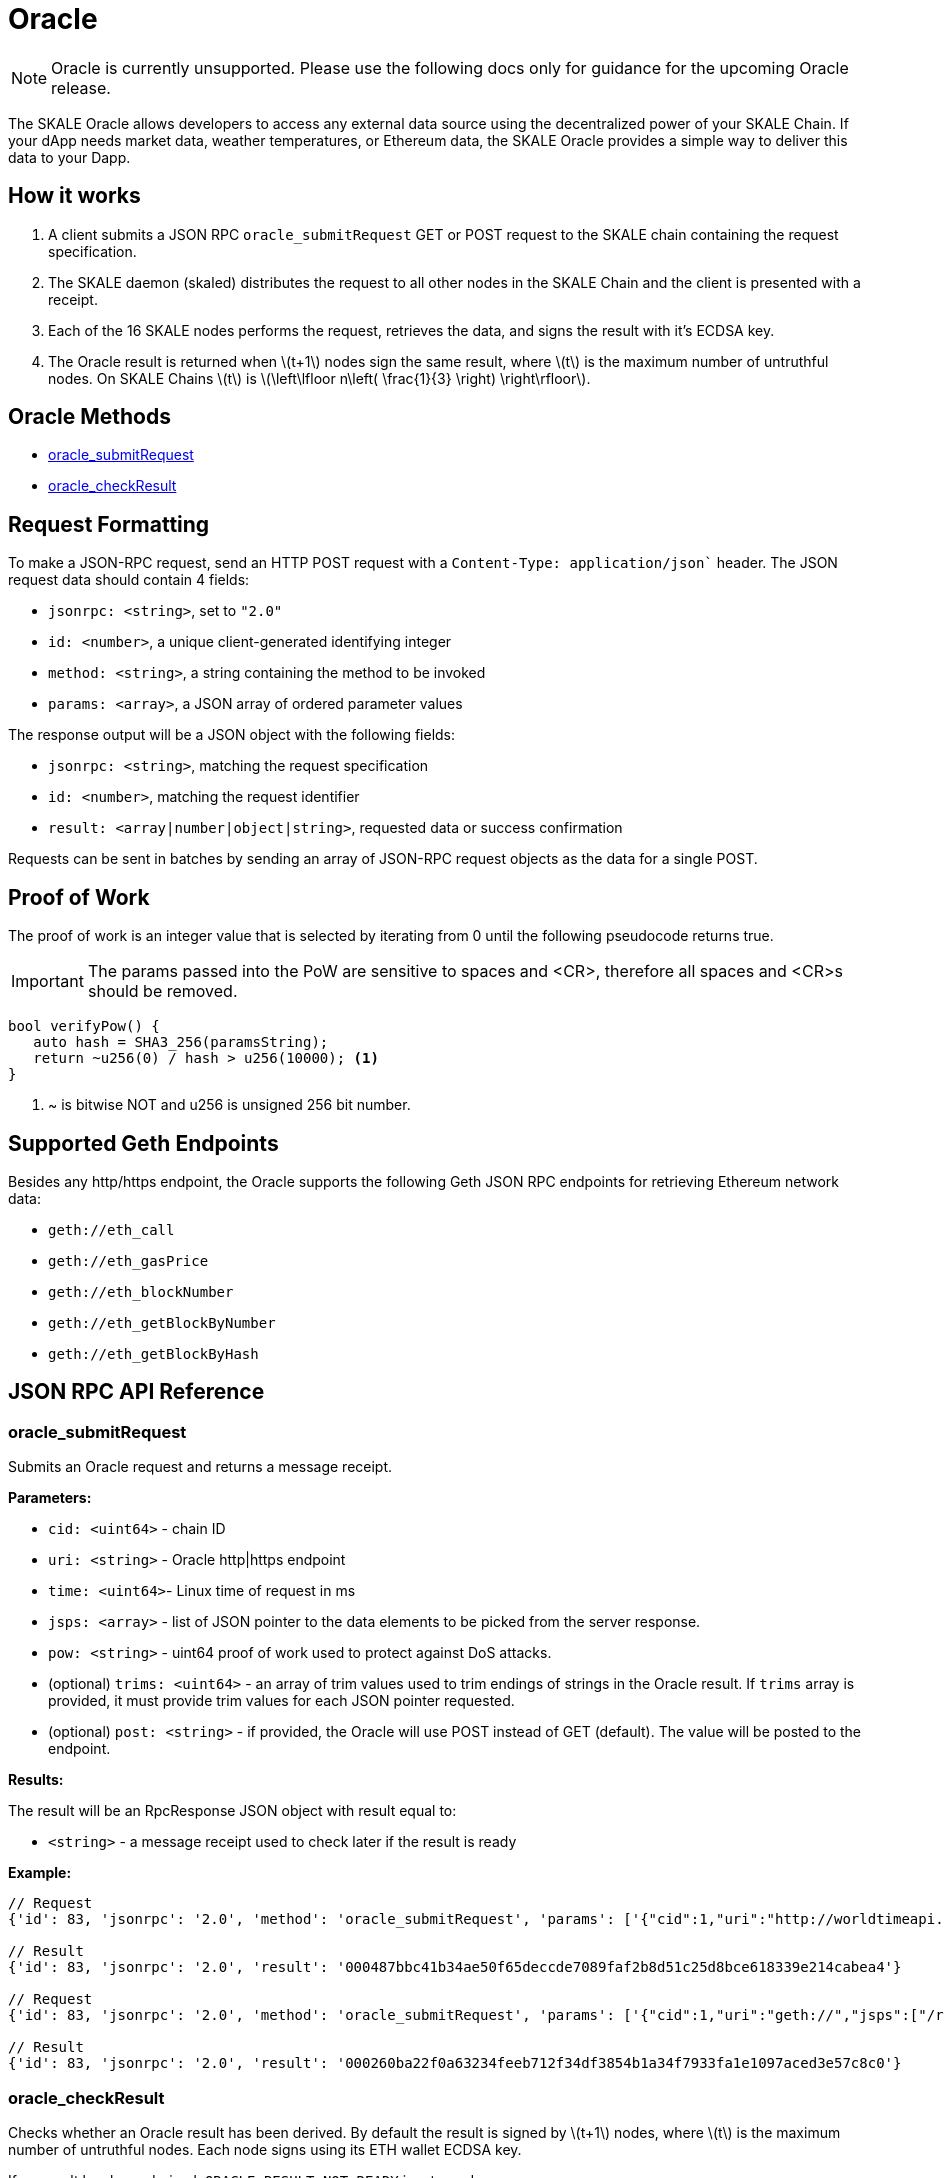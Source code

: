 = Oracle
:stem: latexmath

[NOTE]
Oracle is currently unsupported. Please use the following docs only for guidance for the upcoming Oracle release.

The SKALE Oracle allows developers to access any external data source using the decentralized power of your SKALE Chain. If your dApp needs market data, weather temperatures, or Ethereum data, the SKALE Oracle provides a simple way to deliver this data to your Dapp.

== How it works

1. A client submits a JSON RPC `oracle_submitRequest` GET or POST request to the SKALE chain containing the request specification.
2. The SKALE daemon (skaled) distributes the request to all other nodes in the SKALE Chain and the client is presented with a receipt.
3. Each of the 16 SKALE nodes performs the request, retrieves the data, and signs the result with it's ECDSA key.
4. The Oracle result is returned when stem:[t+1] nodes sign the same result, where stem:[t] is the maximum number of untruthful nodes. On SKALE Chains stem:[t] is stem:[\left\lfloor n\left( \frac{1}{3} \right) \right\rfloor].

== Oracle Methods

* <<oracle_submitRequest>>
* <<oracle_checkResult>>

== Request Formatting

To make a JSON-RPC request, send an HTTP POST request with a `Content-Type: application/json`` header. The JSON request data should contain 4 fields:

* `jsonrpc: <string>`, set to `"2.0"`
* `id: <number>`, a unique client-generated identifying integer
* `method: <string>`, a string containing the method to be invoked
* `params: <array>`, a JSON array of ordered parameter values

The response output will be a JSON object with the following fields:

* `jsonrpc: <string>`, matching the request specification
* `id: <number>`, matching the request identifier
* `result: <array|number|object|string>`, requested data or success confirmation

Requests can be sent in batches by sending an array of JSON-RPC request objects as the data for a single POST.

== Proof of Work

The proof of work is an integer value that is selected by iterating from 0 until the following pseudocode returns true. 

IMPORTANT: The params passed into the PoW are sensitive to spaces and <CR>, therefore all spaces and <CR>s should be removed.

[source,c++]
----
bool verifyPow() {
   auto hash = SHA3_256(paramsString);
   return ~u256(0) / hash > u256(10000); <1>
}
----
<1> ~ is bitwise NOT and u256 is unsigned 256 bit number. 

== Supported Geth Endpoints

Besides any http/https endpoint, the Oracle supports the following Geth JSON RPC endpoints for retrieving Ethereum network data:

* `geth://eth_call`
* `geth://eth_gasPrice`
* `geth://eth_blockNumber`
* `geth://eth_getBlockByNumber`
* `geth://eth_getBlockByHash`

== JSON RPC API Reference

=== oracle_submitRequest

Submits an Oracle request and returns a message receipt.

*Parameters:*

* `cid: <uint64>` - chain ID
* `uri: <string>` - Oracle http|https endpoint
* `time: <uint64>`- Linux time of request in ms
* `jsps: <array>` - list of JSON pointer to the data elements to be picked from the server response.
* `pow: <string>` - uint64 proof of work used to protect against DoS attacks.
* (optional) `trims: <uint64>` - an array of trim values used to trim endings of strings in the Oracle result. If `trims` array is provided, it must provide trim values for each JSON pointer requested.
* (optional) `post: <string>` - if provided, the Oracle will use POST instead of GET (default). The value will be posted to the endpoint.

*Results:*

The result will be an RpcResponse JSON object with result equal to:

* `<string>` - a message receipt used to check later if the result is ready

*Example:*

[source]
----
// Request
{'id': 83, 'jsonrpc': '2.0', 'method': 'oracle_submitRequest', 'params': ['{"cid":1,"uri":"http://worldtimeapi.org/api/timezone/Europe/Kiev","jsps":["/unixtime","/day_of_year"],"trims":[1,1],"time":1648180246000,"pow":10013}']}

// Result
{'id': 83, 'jsonrpc': '2.0', 'result': '000487bbc41b34ae50f65deccde7089faf2b8d51c25d8bce618339e214cabea4'}

// Request
{'id': 83, 'jsonrpc': '2.0', 'method': 'oracle_submitRequest', 'params': ['{"cid":1,"uri":"geth://","jsps":["/result"],"post":"{\\"jsonrpc\\":\\"2.0\\",\\"method\\":\\"eth_gasPrice\\",\\"params\\":[],\\"id\\":1}","time":1648182393000,"pow":20233}']}

// Result
{'id': 83, 'jsonrpc': '2.0', 'result': '000260ba22f0a63234feeb712f34df3854b1a34f7933fa1e1097aced3e57c8c0'}
----

=== oracle_checkResult

Checks whether an Oracle result has been derived. By default the result is signed by stem:[t+1] nodes, where stem:[t] is the maximum number of untruthful nodes. Each node signs using its ETH wallet ECDSA key.

If no result has been derived, `ORACLE_RESULT_NOT_READY` is returned.

The client is supposed to wait 1 second and try again.

*Parameters:*

* `receipt: <string>` - message receipt, returned by a call to `oracle_submitRequest`

*Results:*

The result repeats JSON elements from the corresponding Oracle request, plus includes a set of additional elements:

* `rslts: <array>`- string results
* `sigs : <array>`- ECDSA signatures where stem:[t] signatures are not null.

*Example:*

[source]
----
// Request
{'id': 83, 'jsonrpc': '2.0', 'method': 'oracle_checkResult', 'params': ['000487bbc41b34ae50f65deccde7089faf2b8d51c25d8bce618339e214cabea4']}

// Result
{"cid":1,
 "uri":"http://worldtimeapi.org/api/timezone/Europe/Kiev",
  "jsps":["/unixtime", "/day_of_year", "/xxx"],
  "trims":[1,1,1],"time":1642521456593,
  "rslts":["164252145","1",null],
   "sigs":["6d50daf908d97d947fdcd387ed4bdc76149b11766f455b31c86d5734f4422c8f",
           "7d50daf908d97d947fdcd387ed4bdc76149b11766f455b31c86d5734f4422c8f",
           "8d50daf908d97d947fdcd387ed4bdc76149b11766f455b31c86d5734f4422c8f",
           "9d50daf908d97d947fdcd387ed4bdc76149b11766f455b31c86d5734f4422c8f",
           "1050daf908d97d947fdcd387ed4bdc76149b11766f455b31c86d5734f4422c8f",
           "6d50daf908d97d947fdcd387ed4bdc76149b11766f455b31c86d5734f4422c8f",
          null,null,null,null,null,null,null,null,null,null]}
----

== List of Error Codes

```
#define ORACLE_UNKNOWN_RECEIPT  1
#define ORACLE_TIMEOUT 2
#define ORACLE_NO_CONSENSUS  3
#define ORACLE_UNKNOWN_ERROR  4
#define ORACLE_RESULT_NOT_READY 5
#define ORACLE_DUPLICATE_REQUEST 6
#define ORACLE_COULD_NOT_CONNECT_TO_ENDPOINT 7
#define ORACLE_INVALID_JSON_RESPONSE 8
#define ORACLE_REQUEST_TIMESTAMP_IN_THE_FUTURE 9
```

== Demo script

You can use the following python script to send example requests to your SKALE chain. Replace the URL in line 8 with your SKALE Chain endpoint.

https://github.com/skalenetwork/oracle-demo